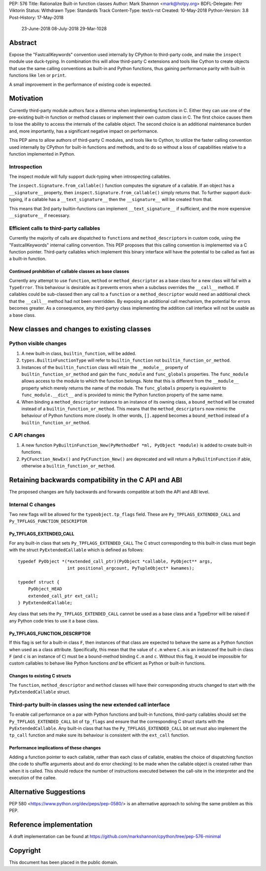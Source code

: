 PEP: 576
Title: Rationalize Built-in function classes
Author: Mark Shannon <mark@hotpy.org>
BDFL-Delegate: Petr Viktorin
Status: Withdrawn
Type: Standards Track
Content-Type: text/x-rst
Created: 10-May-2018
Python-Version: 3.8
Post-History: 17-May-2018
              23-June-2018
              08-July-2018
              29-Mar-1028

Abstract
========

Expose the "FastcallKeywords" convention used internally by CPython to third-party code, and make the ``inspect`` module use duck-typing.
In combination this will allow third-party C extensions and tools like Cython to create objects that use the same calling conventions as built-in and Python functions, thus gaining performance parity with built-in functions like ``len`` or ``print``.

A small improvement in the performance of existing code is expected.

Motivation
==========

Currently third-party module authors face a dilemma when implementing
functions in C. Either they can use one of the pre-existing built-in function
or method classes or implement their own custom class in C.
The first choice causes them to lose the ability to access the internals of the callable object.
The second choice is an additional maintenance burden and, more importantly,
has a significant negative impact on performance.

This PEP aims to allow authors of third-party C modules, and tools like to Cython, to utilize the faster calling convention used internally by CPython for built-in functions and methods, and to do so without a loss of capabilities relative to a function implemented in Python.

Introspection
-------------

The inspect module will fully support duck-typing when introspecting callables.

The ``inspect.Signature.from_callable()`` function computes the signature of a callable. If an object has a ``__signature__``
property, then ``inspect.Signature.from_callable()`` simply returns that. To further support duck-typing, if a callable has a ``__text_signature__``
then the ``__signature__`` will be created from that.

This means that 3rd party builtin-functions can implement ``__text_signature__`` if sufficient,
and the more expensive ``__signature__`` if necessary.

Efficient calls to third-party callables
----------------------------------------

Currently the majority of calls are dispatched to ``function``\s and ``method_descriptor``\s in custom code, using the "FastcallKeywords" internal calling convention. This PEP proposes that this calling convention is implemented via a C function pointer. Third-party callables which implement this binary interface will have the potential to be called as fast as a built-in function.

Continued prohibition of callable classes as base classes
~~~~~~~~~~~~~~~~~~~~~~~~~~~~~~~~~~~~~~~~~~~~~~~~~~~~~~~~~

Currently any attempt to use ``function``, ``method`` or ``method_descriptor`` as a base class for a new class will fail with a ``TypeError``. This behaviour is desirable as it prevents errors when a subclass overrides the ``__call__`` method. If callables could be sub-classed then any call to a ``function`` or a ``method_descriptor`` would need an additional check that the ``__call__`` method had not been overridden. By exposing an additional call mechanism, the potential for errors  becomes greater. As a consequence, any third-partyy class implementing the addition call interface will not be usable as a base class.


New classes and changes to existing classes
===========================================

Python visible changes
----------------------

#. A new built-in class, ``builtin_function``, will be added.

#. ``types.BuiltinFunctionType`` will refer to ``builtin_function`` not ``builtin_function_or_method``.

#. Instances of the ``builtin_function`` class will retain the ``__module__`` property of ``builtin_function_or_method`` and gain the ``func_module`` and ``func_globals`` properties. The ``func_module`` allows access to the module to which the function belongs. Note that this is different from the ``__module__`` property which merely returns the name of the module. The ``func_globals`` property is equivalent to ``func_module.__dict__`` and is provided to mimic the Python function property of the same name.

#. When binding a ``method_descriptor`` instance to an instance of its owning class, a ``bound_method`` will be created instead of a ``builtin_function_or_method``. This means that the ``method_descriptors`` now mimic the behaviour of Python functions more closely. In other words, ``[].append`` becomes a ``bound_method`` instead of a ``builtin_function_or_method``.


C API changes
-------------

#. A new function ``PyBuiltinFunction_New(PyMethodDef *ml, PyObject *module)`` is added to create built-in functions.

#. ``PyCFunction_NewEx()`` and ``PyCFunction_New()`` are deprecated and will return a ``PyBuiltinFunction`` if able, otherwise a ``builtin_function_or_method``.

Retaining backwards compatibility in the C API and ABI
======================================================

The proposed changes are fully backwards and forwards compatible at both the API and ABI level.


Internal C changes
------------------

Two new flags will be allowed for the ``typeobject.tp_flags`` field.
These are ``Py_TPFLAGS_EXTENDED_CALL`` and ``Py_TPFLAGS_FUNCTION_DESCRIPTOR``

Py_TPFLAGS_EXTENDED_CALL
~~~~~~~~~~~~~~~~~~~~~~~~

For any built-in class that sets ``Py_TPFLAGS_EXTENDED_CALL``
The C struct corresponding to this built-in class must begin with the struct ``PyExtendedCallable`` which is defined as follows::

    typedef PyObject *(*extended_call_ptr)(PyObject *callable, PyObject** args,
                       int positional_argcount, PyTupleObject* kwnames);

    typedef struct {
        PyObject_HEAD
        extended_call_ptr ext_call;
    } PyExtendedCallable;

Any class that sets the ``Py_TPFLAGS_EXTENDED_CALL`` cannot be used as a base class and a TypeError will be raised if any Python code tries to use it a base class.


Py_TPFLAGS_FUNCTION_DESCRIPTOR
~~~~~~~~~~~~~~~~~~~~~~~~~~~~~~

If this flag is set for a built-in class ``F``, then instances of that class are expected to behave the same as a Python function when used as a class attribute.
Specifically, this mean that the value of ``c.m`` where ``C.m`` is an instanceof the built-in class ``F`` (and ``c`` is an instance of ``C``) must be a bound-method binding ``C.m`` and ``c``.
Without this flag, it would be impossible for custom callables to behave like Python functions *and* be efficient as Python or built-in functions.



Changes to existing C structs
~~~~~~~~~~~~~~~~~~~~~~~~~~~~~

The ``function``, ``method_descriptor`` and ``method`` classes will have their corresponding structs changed to
start with the ``PyExtendedCallable`` struct.

Third-party built-in classes using the new extended call interface
------------------------------------------------------------------

To enable call performance on a par with Python functions and built-in functions, third-party callables should set the ``Py_TPFLAGS_EXTENDED_CALL`` bit of ``tp_flags`` and ensure that the corresponding C struct starts with the ``PyExtendedCallable``.
Any built-in class that has the ``Py_TPFLAGS_EXTENDED_CALL`` bit set must also implement the ``tp_call`` function and make sure its behaviour is consistent with the ``ext_call`` function.

Performance implications of these changes
~~~~~~~~~~~~~~~~~~~~~~~~~~~~~~~~~~~~~~~~~

Adding a function pointer to each callable, rather than each class of callable, enables the choice of dispatching function (the code to shuffle arguments about and do error checking) to be made when the callable object is created rather than when it is called. This should reduce the number of instructions executed between the call-site in the interpreter and the execution of the callee.


Alternative Suggestions
=======================

PEP 580 <https://www.python.org/dev/peps/pep-0580/> is an alternative approach to solving the same problem as this PEP.



Reference implementation
========================

A draft implementation can be found at https://github.com/markshannon/cpython/tree/pep-576-minimal


Copyright
=========

This document has been placed in the public domain.



..
   Local Variables:
   mode: indented-text
   indent-tabs-mode: nil
   sentence-end-double-space: t
   fill-column: 70
   coding: utf-8
   End:
